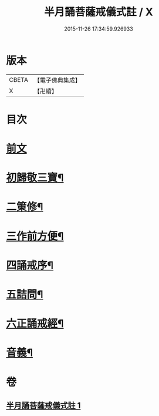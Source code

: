 #+TITLE: 半月誦菩薩戒儀式註 / X
#+DATE: 2015-11-26 17:34:59.926933
* 版本
 |     CBETA|【電子佛典集成】|
 |         X|【卍續】    |

* 目次
* [[file:KR6k0099_001.txt::001-0767a4][前文]]
* [[file:KR6k0099_001.txt::001-0767a21][初歸敬三寶¶]]
* [[file:KR6k0099_001.txt::0767c22][二䇿修¶]]
* [[file:KR6k0099_001.txt::0768c23][三作前方便¶]]
* [[file:KR6k0099_001.txt::0769b17][四誦戒序¶]]
* [[file:KR6k0099_001.txt::0770b19][五詰問¶]]
* [[file:KR6k0099_001.txt::0770c21][六正誦戒經¶]]
* [[file:KR6k0099_001.txt::0771a13][音義¶]]
* 卷
** [[file:KR6k0099_001.txt][半月誦菩薩戒儀式註 1]]
